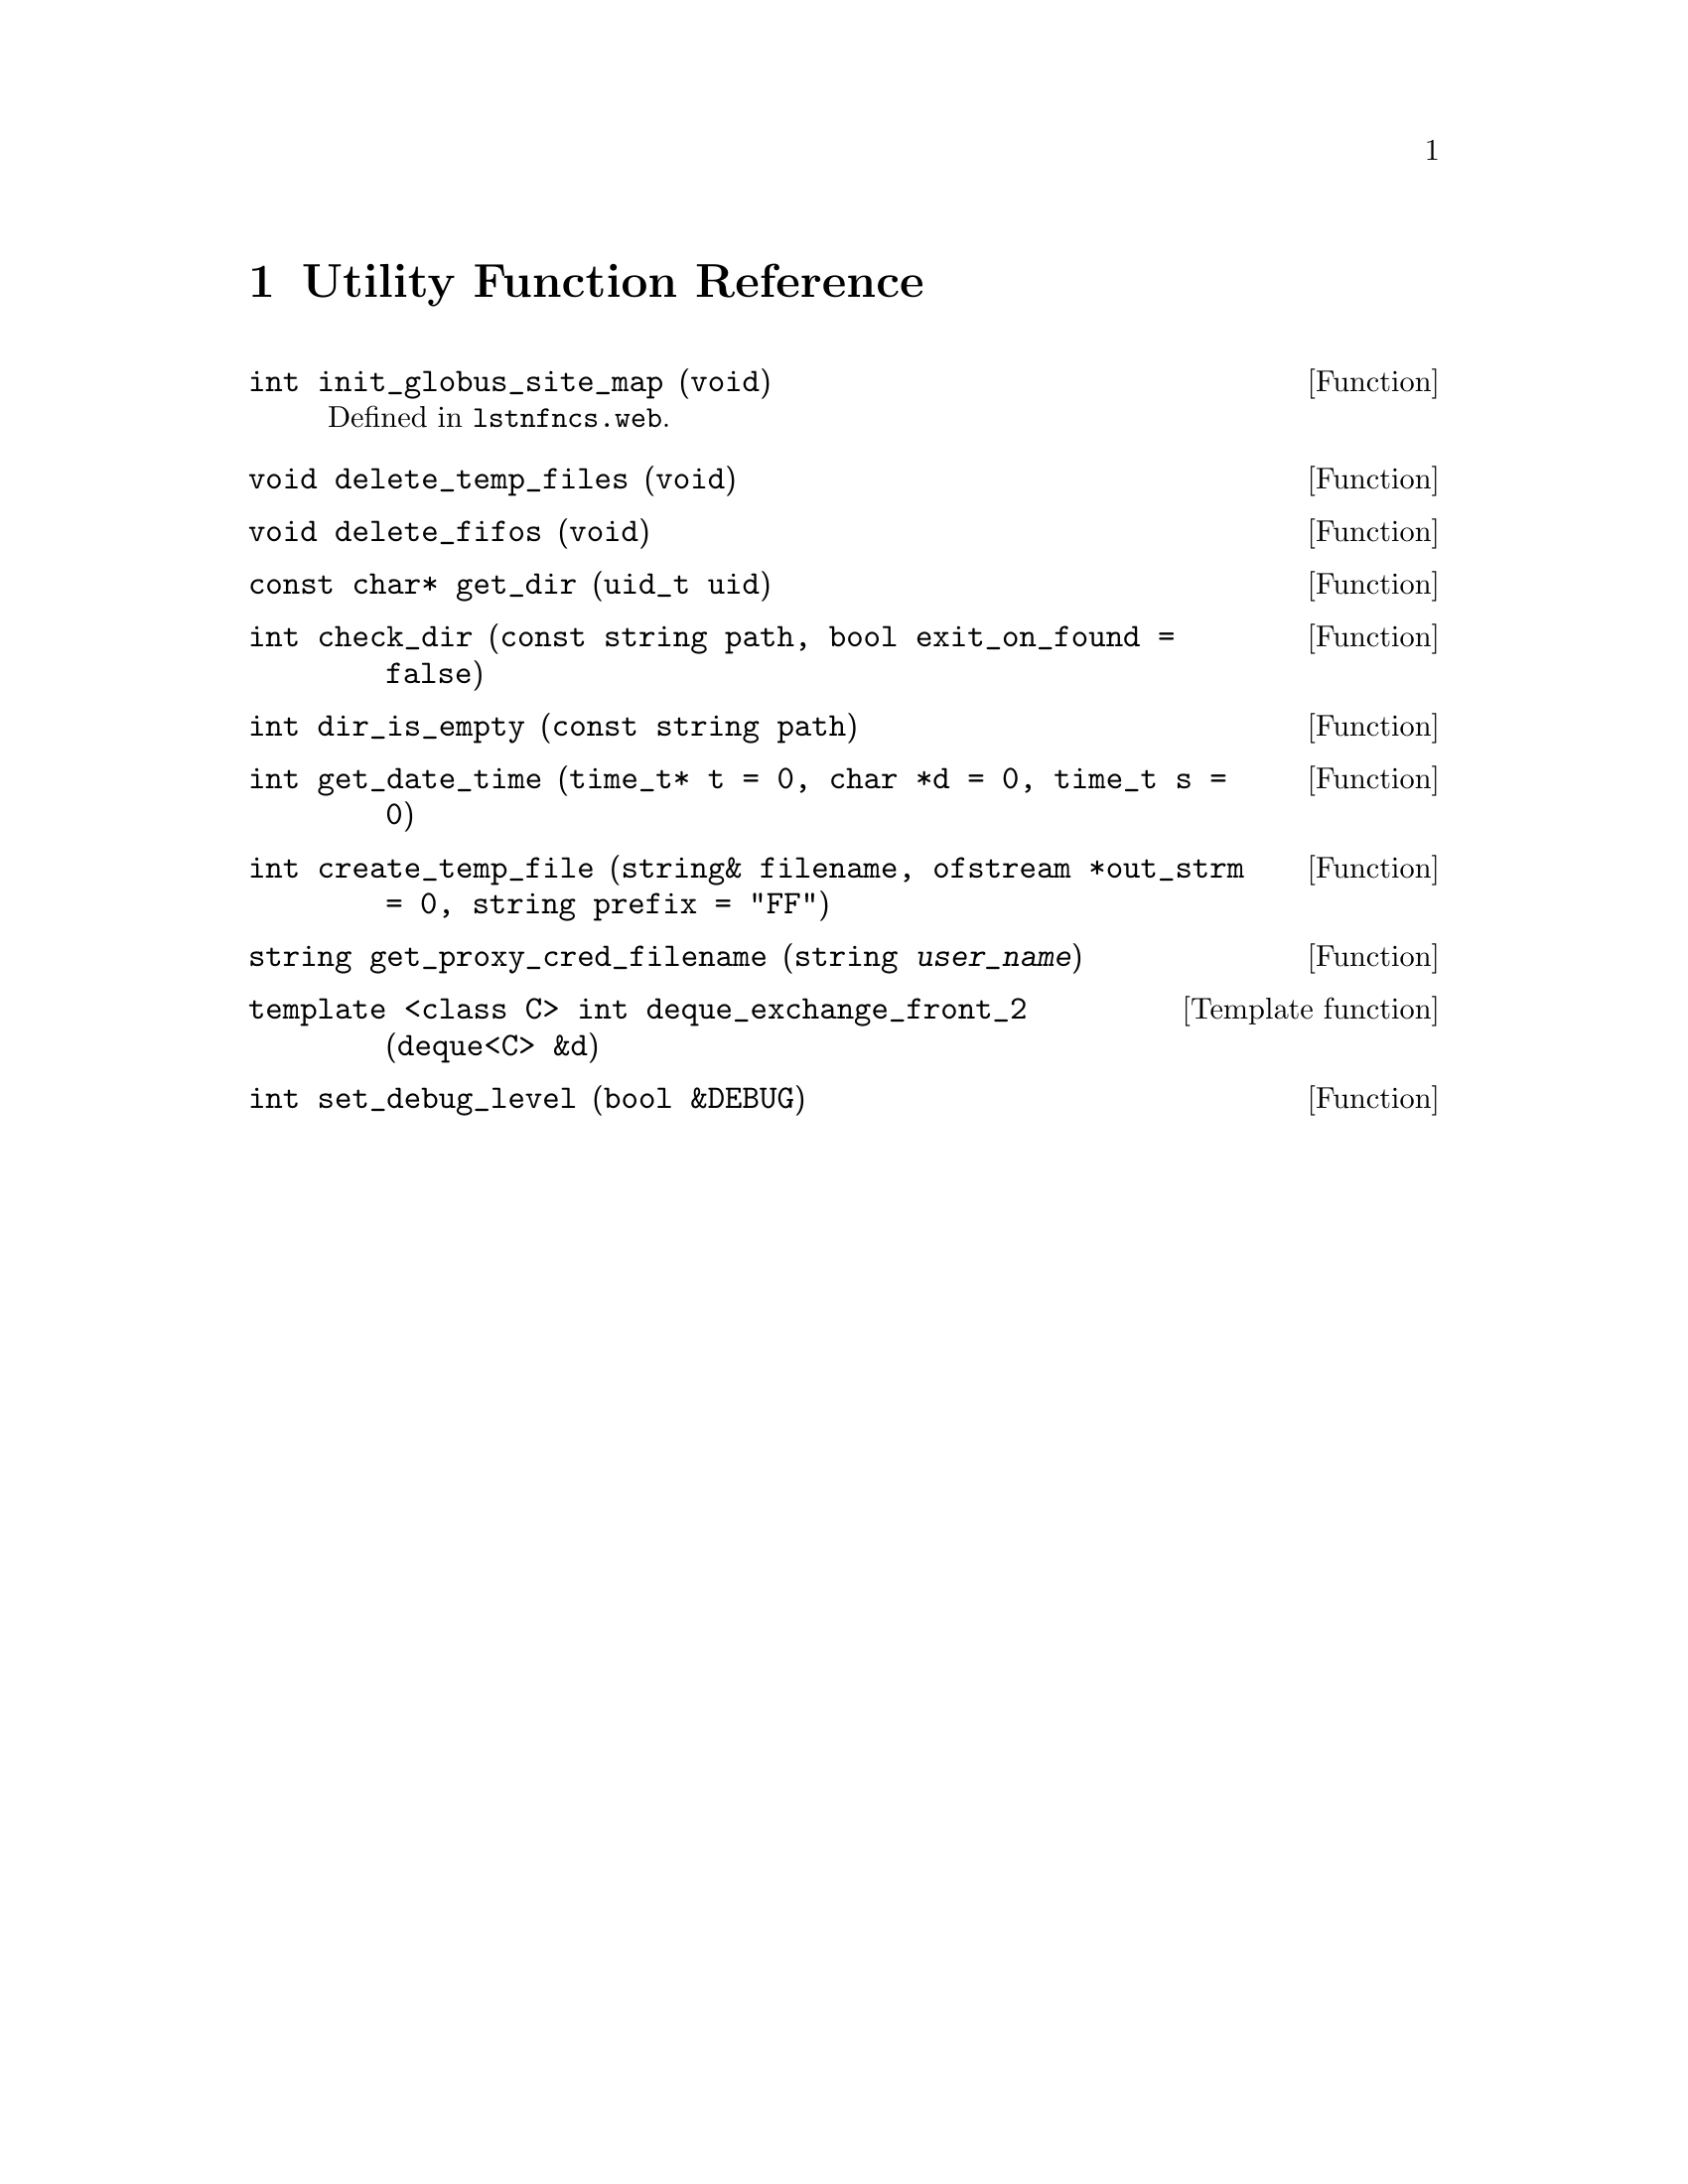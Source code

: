@c utilfncs.texi
@c Created by Laurence D. Finston (LDF) Wed May  5 14:36:02 CEST 2010
@c This file is part of the Optinum Grid Installer User and Reference Manual.

@c Copyright (C) 2010, 2011, 2012 Gesellschaft fuer wissenschaftliche Datenverarbeitung mbh Goettingen
@c All rights reserved

@c Author:  Laurence D. Finston (LDF)

@c $Id: utilfncs.texi 2582 2010-07-14 14:33:54Z finston $

@c * (1) Utility Function Reference

@node  Utility Function Reference, Thread Function Reference, Session_Data_Type Reference, Top
@chapter Utility Function Reference

@deftypefun int init_globus_site_map (void)
Defined in @file{lstnfncs.web}.
@end deftypefun

@deftypefun void delete_temp_files (void)
@end deftypefun

@deftypefun void delete_fifos (void)
@end deftypefun

@deftypefun {const char*} get_dir (uid_t uid)
@end deftypefun

@deftypefun int check_dir ({const string} path, bool {exit_on_found = false})
@end deftypefun

@deftypefun int dir_is_empty ({const string} path)
@end deftypefun

@deftypefun int get_date_time (time_t* {t = 0}, char {*d = 0}, time_t {s = 0})
@end deftypefun

@deftypefun int create_temp_file (string& filename, ofstream {*out_strm = 0}, string {prefix = "FF"})
@end deftypefun

@deftypefun string get_proxy_cred_filename (string @var{user_name})
@end deftypefun

@deftypefn {Template function} {template <class C> int} deque_exchange_front_2 ({deque<C>} {&d})
@end deftypefn

@deftypefun int set_debug_level (bool {&DEBUG})
@end deftypefun

@c ** (2)

@c * (1) Local Variables for Emacs
  
@c Local Variables:
@c mode:Texinfo
@c abbrev-mode:t
@c eval:(outline-minor-mode t)
@c outline-regexp:"@c *\\*+"
@c eval:(set (make-local-variable 'run-texi2dvi-on-file) "installer.texi")
@c End:
